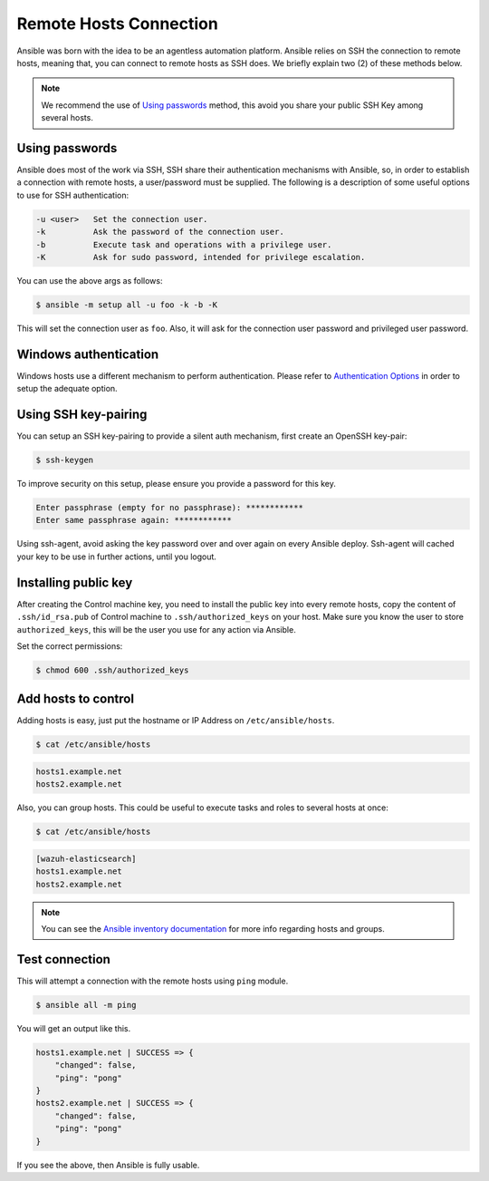 .. Copyright (C) 2019 Wazuh, Inc.

.. _setup_ansible_hosts:

Remote Hosts Connection
============================

Ansible was born with the idea to be an agentless automation platform. Ansible relies on SSH the connection to remote hosts, meaning that, you can connect to remote hosts as SSH does. We briefly explain two (2) of these methods below.

.. note:: We recommend the use of `Using passwords`_ method, this avoid you share your public SSH Key among several hosts.

Using passwords
-------------------

Ansible does most of the work via SSH, SSH share their authentication mechanisms with Ansible, so, in order to establish a connection with remote hosts, a user/password must be supplied. The following is a description of some useful options to use for SSH authentication:

.. code-block:: none
  :class: output

  -u <user>   Set the connection user.
  -k          Ask the password of the connection user.
  -b          Execute task and operations with a privilege user.
  -K          Ask for sudo password, intended for privilege escalation.

You can use the above args as follows:

.. code-block:: bash

  $ ansible -m setup all -u foo -k -b -K

This will set the connection user as ``foo``. Also, it will ask for the connection user password and privileged user password.

Windows authentication
----------------------

Windows hosts use a different mechanism to perform authentication. Please refer to `Authentication Options <http://docs.ansible.com/ansible/latest/intro_windows.html#authentication-options>`_ in order to setup the adequate option.

Using SSH key-pairing
----------------------

You can setup an SSH key-pairing to provide a silent auth mechanism, first create an OpenSSH key-pair:

.. code-block:: bash

  $ ssh-keygen

To improve security on this setup, please ensure you provide a password for this key.

.. code-block:: none
  :class: output

  Enter passphrase (empty for no passphrase): ************
  Enter same passphrase again: ************

Using ssh-agent, avoid asking the key password over and over again on every Ansible deploy. Ssh-agent will cached your key to be use in further actions, until you logout.

Installing public key
---------------------

After creating the Control machine key, you need to install the public key into every remote hosts, copy the content of ``.ssh/id_rsa.pub`` of Control machine to ``.ssh/authorized_keys`` on your host. Make sure you know the user to store ``authorized_keys``, this will be the user you use for any action via Ansible.

Set the correct permissions:

.. code-block:: bash

  $ chmod 600 .ssh/authorized_keys

Add hosts to control
----------------------

Adding hosts is easy, just put the hostname or IP Address on ``/etc/ansible/hosts``.

.. code-block:: bash

  $ cat /etc/ansible/hosts

.. code-block:: none
  :class: output

  hosts1.example.net
  hosts2.example.net

Also, you can group hosts. This could be useful to execute tasks and roles to several hosts at once:

.. code-block:: bash

  $ cat /etc/ansible/hosts

.. code-block:: none
  :class: output

  [wazuh-elasticsearch]
  hosts1.example.net
  hosts2.example.net

.. note:: You can see the `Ansible inventory documentation <http://docs.ansible.com/ansible/intro_inventory.html>`_ for more info regarding hosts and groups.

Test connection
-----------------

This will attempt a connection with the remote hosts using ``ping`` module.

.. code-block:: bash

  $ ansible all -m ping

You will get an output like this.

.. code-block:: none
  :class: output

  hosts1.example.net | SUCCESS => {
      "changed": false,
      "ping": "pong"
  }
  hosts2.example.net | SUCCESS => {
      "changed": false,
      "ping": "pong"
  }

If you see the above, then Ansible is fully usable.

